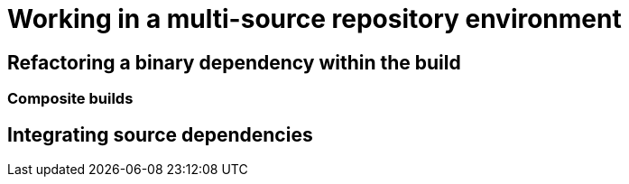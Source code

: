 [[working-multi-src-repo-env]]
= Working in a multi-source repository environment

[[refactoring-binary-dep]]
== Refactoring a binary dependency within the build

[[composite-builds]]
=== Composite builds

[[integrating-source-dependencies]]
== Integrating source dependencies
